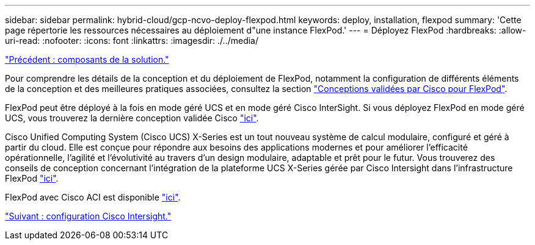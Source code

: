 ---
sidebar: sidebar 
permalink: hybrid-cloud/gcp-ncvo-deploy-flexpod.html 
keywords: deploy, installation, flexpod 
summary: 'Cette page répertorie les ressources nécessaires au déploiement d"une instance FlexPod.' 
---
= Déployez FlexPod
:hardbreaks:
:allow-uri-read: 
:nofooter: 
:icons: font
:linkattrs: 
:imagesdir: ./../media/


link:gcp-ncvo-solution-components.html["Précédent : composants de la solution."]

[role="lead"]
Pour comprendre les détails de la conception et du déploiement de FlexPod, notamment la configuration de différents éléments de la conception et des meilleures pratiques associées, consultez la section https://www.cisco.com/c/en/us/solutions/design-zone/data-center-design-guides/flexpod-design-guides.html["Conceptions validées par Cisco pour FlexPod"^].

FlexPod peut être déployé à la fois en mode géré UCS et en mode géré Cisco InterSight. Si vous déployez FlexPod en mode géré UCS, vous trouverez la dernière conception validée Cisco https://www.cisco.com/c/en/us/td/docs/unified_computing/ucs/UCS_CVDs/flexpod_m6_esxi7u2_design.html["ici"^].

Cisco Unified Computing System (Cisco UCS) X-Series est un tout nouveau système de calcul modulaire, configuré et géré à partir du cloud. Elle est conçue pour répondre aux besoins des applications modernes et pour améliorer l'efficacité opérationnelle, l'agilité et l'évolutivité au travers d'un design modulaire, adaptable et prêt pour le futur. Vous trouverez des conseils de conception concernant l'intégration de la plateforme UCS X-Series gérée par Cisco Intersight dans l'infrastructure FlexPod https://www.cisco.com/c/en/us/td/docs/unified_computing/ucs/UCS_CVDs/flexpod_xseries_esxi7u2_design.html["ici"^].

FlexPod avec Cisco ACI est disponible https://www.cisco.com/c/en/us/td/docs/unified_computing/ucs/UCS_CVDs/flexpod_esxi65u1_n9k_aci.html["ici"^].

link:gcp-ncvo-cisco-intersight-configuration.html["Suivant : configuration Cisco Intersight."]

